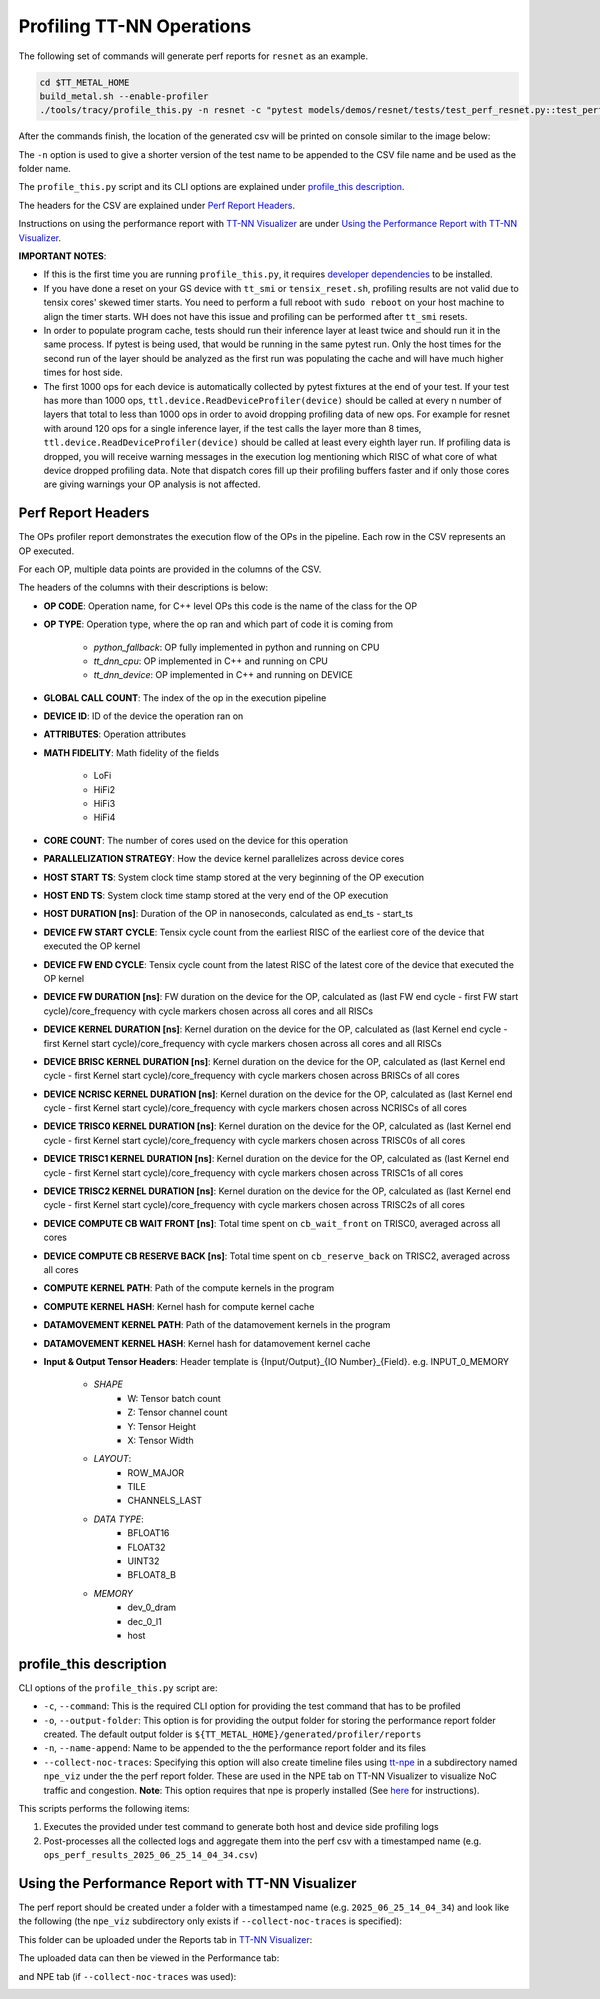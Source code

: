 Profiling TT-NN Operations
==========================

The following set of commands will generate perf reports for ``resnet`` as an example.

..  code-block:: sh

    cd $TT_METAL_HOME
    build_metal.sh --enable-profiler
    ./tools/tracy/profile_this.py -n resnet -c "pytest models/demos/resnet/tests/test_perf_resnet.py::test_perf_bare_metal[20-0.0185-25]"

After the commands finish, the location of the generated csv will be printed on console similar to the image below:

.. image:: ../_static/ops_perf_location_example.png
    :alt: CSV path

The ``-n`` option is used to give a shorter version of the test name to be appended to the CSV file name and be used as the folder name.

The ``profile_this.py`` script and its CLI options are explained under `profile_this description`_.

The headers for the CSV are explained under `Perf Report Headers`_.

Instructions on using the performance report with `TT-NN Visualizer <https://github.com/tenstorrent/ttnn-visualizer>`_ are under `Using the Performance Report with TT-NN Visualizer`_.

**IMPORTANT NOTES**:

- If this is the first time you are running ``profile_this.py``, it requires `developer dependencies <https://github.com/tenstorrent/tt-metal/blob/main/INSTALLING.md#step-4-installing-developer-dependencies>`_ to be installed.
- If you have done a reset on your GS device with ``tt_smi`` or ``tensix_reset.sh``, profiling results are not valid due to tensix cores' skewed timer starts. You need to perform a full reboot with ``sudo reboot`` on your host machine to align the timer starts. WH does not have this issue and profiling can be performed after ``tt_smi`` resets.

- In order to populate program cache, tests should run their inference layer at least twice and should run it in the same process. If pytest is being used, that would be running in
  the same pytest run. Only the host times for the second run of the layer should be analyzed as the first run was populating the cache and will have much higher times for host side.

- The first 1000 ops for each device is automatically collected by pytest fixtures at the end of your test.
  If your test has more than 1000 ops, ``ttl.device.ReadDeviceProfiler(device)`` should be called at every n number of layers that total to less than 1000 ops in order to avoid dropping profiling data of new ops.
  For example for resnet with around 120 ops for a single inference layer, if the test calls the layer more than 8 times, ``ttl.device.ReadDeviceProfiler(device)`` should be called at least every eighth layer run.
  If profiling data is dropped, you will receive warning messages in the execution log mentioning which RISC of what core of what device dropped profiling data. Note that dispatch
  cores fill up their profiling buffers faster and if only those cores are giving warnings your OP analysis is not affected.

Perf Report Headers
-------------------

The OPs profiler report demonstrates the execution flow of the OPs in the pipeline. Each row in the CSV represents an OP executed.

For each OP, multiple data points are provided in the columns of the CSV.

The headers of the columns with their descriptions is below:

- **OP CODE**: Operation name, for C++ level OPs this code is the name of the class for the OP

- **OP TYPE**: Operation type, where the op ran and which part of code it is coming from

    - *python_fallback*: OP fully implemented in python and running on CPU
    - *tt_dnn_cpu*: OP implemented in C++ and running on CPU
    - *tt_dnn_device*: OP implemented in C++ and running on DEVICE

- **GLOBAL CALL COUNT**: The index of the op in the execution pipeline

- **DEVICE ID**: ID of the device the operation ran on

- **ATTRIBUTES**: Operation attributes

- **MATH FIDELITY**: Math fidelity of the fields

    - LoFi
    - HiFi2
    - HiFi3
    - HiFi4

- **CORE COUNT**: The number of cores used on the device for this operation

- **PARALLELIZATION STRATEGY**: How the device kernel parallelizes across device cores

- **HOST START TS**: System clock time stamp stored at the very beginning of the OP execution

- **HOST END TS**: System clock time stamp stored at the very end of the OP execution

- **HOST DURATION [ns]**: Duration of the OP in nanoseconds, calculated as end_ts - start_ts

- **DEVICE FW START CYCLE**: Tensix cycle count from the earliest RISC of the earliest core of the device that executed the OP kernel

- **DEVICE FW END CYCLE**: Tensix cycle count from the latest RISC of the latest core of the device that executed the OP kernel
- **DEVICE FW DURATION [ns]**: FW duration on the device for the OP, calculated as (last FW end cycle - first FW start cycle)/core_frequency with cycle markers chosen across all cores and all RISCs

- **DEVICE KERNEL DURATION [ns]**: Kernel duration on the device for the OP, calculated as (last Kernel end cycle - first Kernel start cycle)/core_frequency with cycle markers chosen across all cores and all RISCs

- **DEVICE BRISC KERNEL DURATION [ns]**: Kernel duration on the device for the OP, calculated as (last Kernel end cycle - first Kernel start cycle)/core_frequency with cycle markers chosen across BRISCs of all cores

- **DEVICE NCRISC KERNEL DURATION [ns]**: Kernel duration on the device for the OP, calculated as (last Kernel end cycle - first Kernel start cycle)/core_frequency with cycle markers chosen across NCRISCs of all cores

- **DEVICE TRISC0 KERNEL DURATION [ns]**: Kernel duration on the device for the OP, calculated as (last Kernel end cycle - first Kernel start cycle)/core_frequency with cycle markers chosen across TRISC0s of all cores

- **DEVICE TRISC1 KERNEL DURATION [ns]**: Kernel duration on the device for the OP, calculated as (last Kernel end cycle - first Kernel start cycle)/core_frequency with cycle markers chosen across TRISC1s of all cores

- **DEVICE TRISC2 KERNEL DURATION [ns]**: Kernel duration on the device for the OP, calculated as (last Kernel end cycle - first Kernel start cycle)/core_frequency with cycle markers chosen across TRISC2s of all cores

- **DEVICE COMPUTE CB WAIT FRONT [ns]**: Total time spent on ``cb_wait_front`` on TRISC0, averaged across all cores

- **DEVICE COMPUTE CB RESERVE BACK [ns]**: Total time spent on ``cb_reserve_back`` on TRISC2, averaged across all cores

- **COMPUTE KERNEL PATH**: Path of the compute kernels in the program

- **COMPUTE KERNEL HASH**: Kernel hash for compute kernel cache

- **DATAMOVEMENT KERNEL PATH**: Path of the datamovement kernels in the program

- **DATAMOVEMENT KERNEL HASH**: Kernel hash for datamovement kernel cache

- **Input & Output Tensor Headers**: Header template is {Input/Output}_{IO Number}_{Field}. e.g. INPUT_0_MEMORY

    - *SHAPE*
        - W: Tensor batch count
        - Z: Tensor channel count
        - Y: Tensor Height
        - X: Tensor Width
    - *LAYOUT*:
        - ROW_MAJOR
        - TILE
        - CHANNELS_LAST
    - *DATA TYPE*:
        - BFLOAT16
        - FLOAT32
        - UINT32
        - BFLOAT8_B
    - *MEMORY*
        - dev_0_dram
        - dec_0_l1
        - host


profile_this description
------------------------

CLI options of the  ``profile_this.py`` script are:

- ``-c``, ``--command``: This is the required CLI option for providing the test command that has to be profiled

- ``-o``, ``--output-folder``: This option is for providing the output folder for storing the performance report folder created. The default output folder is ``${TT_METAL_HOME}/generated/profiler/reports``

- ``-n``, ``--name-append``: Name to be appended to the the performance report folder and its files

- ``--collect-noc-traces``: Specifying this option will also create timeline files using `tt-npe <https://github.com/tenstorrent/tt-npe>`_ in a subdirectory named ``npe_viz`` under the the perf report folder. These are used in the NPE tab on TT-NN Visualizer to visualize NoC traffic and congestion.
  **Note**: This option requires that npe is properly installed (See `here <https://github.com/tenstorrent/tt-npe/blob/main/docs/src/getting_started.md#quick-start>`_ for instructions).

This scripts performs the following items:

1. Executes the provided under test command to generate both host and device side profiling logs
2. Post-processes all the collected logs and aggregate them into the perf csv with a timestamped name (e.g. ``ops_perf_results_2025_06_25_14_04_34.csv``)

Using the Performance Report with TT-NN Visualizer
--------------------------------------------------

The perf report should be created under a folder with a timestamped name (e.g. ``2025_06_25_14_04_34``) and look like the following (the ``npe_viz`` subdirectory only exists if ``--collect-noc-traces`` is specified):

.. image:: ../_static/tracy_perf_report.png
    :alt: Tracy performance report

This folder can be uploaded under the Reports tab in `TT-NN Visualizer <https://github.com/tenstorrent/ttnn-visualizer>`_:

.. image:: ../_static/ttnn_visualizer_perf_report_upload.png
    :alt: TT-NN Visualizer performance report upload

The uploaded data can then be viewed in the Performance tab:

.. image:: ../_static/ttnn_visualizer_performance.png
    :alt: TT-NN Visualizer Performance analysis

and NPE tab (if ``--collect-noc-traces`` was used):

.. image:: ../_static/ttnn_visualizer_npe.png
    :alt: TT-NN Visualizer NPE
